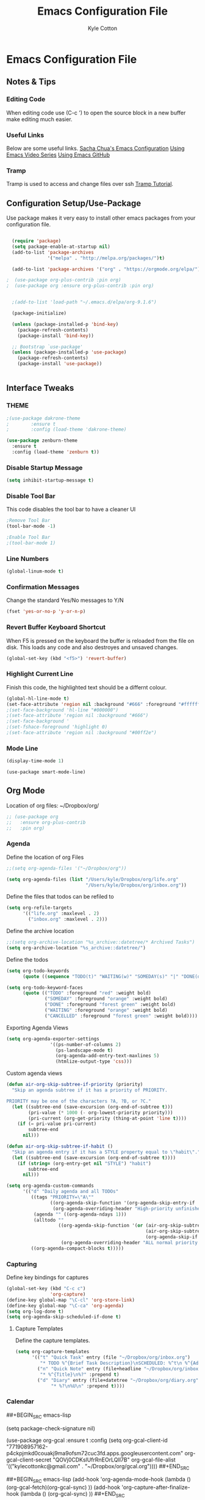 #+STARTUP: hidestars
#+AUTHOR: Kyle Cotton
#+TITLE: Emacs Configuration File
* Emacs Configuration File
** Notes & Tips
*** Editing Code
When editing code use (C-c ') to open the source block in a new buffer make editing much easier.
*** Useful Links
Below are some useful links.
[[http://pages.sachachua.com/.emacs.d/Sacha.html][Sacha Chua's Emacs Configuration]]
[[https://cestlaz.github.io/stories/emacs/][Using Emacs Video Series]]
[[https://github.com/zamansky/using-emacs/blob/master/myinit.org][Using Emacs GitHub]]
*** Tramp
    Tramp is used to access and change files over ssh [[https://youtu.be/Iqh50fgbIVk][Tramp Tutorial]].
** Configuration Setup/Use-Package

Use package makes it very easy to install other emacs packages from your configuration file.

#+BEGIN_SRC emacs-lisp

  (require 'package)
  (setq package-enable-at-startup nil)
  (add-to-list 'package-archives
               '("melpa" . "http://melpa.org/packages/")t)

  (add-to-list 'package-archives '("org" . "https://orgmode.org/elpa/") t)

;  (use-package org-plus-contrib :pin org)
;  (use-package org :ensure org-plus-contrib :pin org)


  ;(add-to-list 'load-path "~/.emacs.d/elpa/org-9.1.6")

  (package-initialize)

  (unless (package-installed-p 'bind-key)
    (package-refresh-contents)
    (package-install 'bind-key))

  ;; Bootstrap `use-package'
  (unless (package-installed-p 'use-package)
    (package-refresh-contents)
    (package-install 'use-package))


#+END_SRC

** Interface Tweaks
*** THEME
#+BEGIN_SRC emacs-lisp
;(use-package dakrone-theme
;        :ensure t
;        :config (load-theme 'dakrone-theme)

(use-package zenburn-theme
  :ensure t
  :config (load-theme 'zenburn t))
#+END_SRC
*** Disable Startup Message
#+BEGIN_SRC emacs-lisp
(setq inhibit-startup-message t)
#+END_SRC

*** Disable Tool Bar
This code disables the tool bar to have a cleaner UI
#+BEGIN_SRC emacs-lisp
;Remove Tool Bar
(tool-bar-mode -1)  

;Enable Tool Bar
;(tool-bar-mode 1)
#+END_SRC

*** Line Numbers
#+BEGIN_SRC emacs-lisp
(global-linum-mode t)
#+END_SRC
*** Confirmation Messages
Change the standard Yes/No messages to Y/N

#+BEGIN_SRC emacs-lisp
(fset 'yes-or-no-p 'y-or-n-p)
#+END_SRC

*** Revert Buffer Keyboard Shortcut
When F5 is pressed on the keyboard the buffer is reloaded from the file on disk.
This loads any code and also destroyes and unsaved changes.
#+BEGIN_SRC emacs-lisp
  (global-set-key (kbd "<f5>") 'revert-buffer)
#+END_SRC
*** Highlight Current Line
Finish this code, the highlighted text should be a differnt colour.
#+BEGIN_SRC emacs-lisp
  (global-hl-line-mode t)
  (set-face-attribute 'region nil :background "#666" :foreground "#ffffff")
  ;(set-face-background 'hl-line "#000000")
  ;(set-face-attribute 'region nil :background "#666")
  ;(set-face-background '
  ;(set-fshace-foreground 'highlight 0)
  ;(set-face-attribute 'region nil :background "#00ff2e")
#+END_SRC
*** Mode Line
#+BEGIN_SRC emacs-lisp
(display-time-mode 1)
#+END_SRC

#+BEGIN_SRC 
(use-package smart-mode-line)
#+END_SRC
** Org Mode
Location of org files:
~/Dropbox/org/

#+BEGIN_SRC emacs-lisp
  ;; (use-package org
  ;;   :ensure org-plus-contrib
  ;;   :pin org)

#+END_SRC
*** Agenda
Define the location of org Files
#+BEGIN_SRC emacs-lisp
  ;;(setq org-agenda-files '("~/Dropbox/org"))

  (setq org-agenda-files (list "/Users/kyle/Dropbox/org/life.org"
                               "/Users/kyle/Dropbox/org/inbox.org"))
#+END_SRC

Define the files that todos can be refiled to
#+BEGIN_SRC emacs-lisp
  (setq org-refile-targets
        '(("life.org" :maxlevel . 2)
          ("inbox.org" :maxlevel . 2)))
#+END_SRC

Define the archive location
#+BEGIN_SRC emacs-lisp
  ;;(setq org-archive-location "%s_archive::datetree/* Archived Tasks")
  (setq org-archive-location "%s_archive::datetree/")

#+END_SRC

Define the todos
#+BEGIN_SRC emacs-lisp
  (setq org-todo-keywords
        (quote ((sequence "TODO(t)" "WAITING(w)" "SOMEDAY(s)" "|" "DONE(d)" "CANCELLED(c)"))))

  (setq org-todo-keyword-faces
        (quote (("TODO" :foreground "red" :weight bold)
                ("SOMEDAY" :foreground "orange" :weight bold)
                ("DONE" :foreground "forest green" :weight bold)
                ("WAITING" :foreground "orange" :weight bold)
                ("CANCELLED" :foreground "forest green" :weight bold))))
#+END_SRC

Exporting Agenda Views 
#+BEGIN_SRC emacs-lisp
  (setq org-agenda-exporter-settings
                  '((ps-number-of-columns 2)
                    (ps-landscape-mode t)
                    (org-agenda-add-entry-text-maxlines 5)
                    (htmlize-output-type 'css)))

#+END_SRC

Custom agenda views
#+BEGIN_SRC emacs-lisp
  (defun air-org-skip-subtree-if-priority (priority)
    "Skip an agenda subtree if it has a priority of PRIORITY.

  PRIORITY may be one of the characters ?A, ?B, or ?C."
    (let ((subtree-end (save-excursion (org-end-of-subtree t)))
          (pri-value (* 1000 (- org-lowest-priority priority)))
          (pri-current (org-get-priority (thing-at-point 'line t))))
      (if (= pri-value pri-current)
          subtree-end
        nil)))

  (defun air-org-skip-subtree-if-habit ()
    "Skip an agenda entry if it has a STYLE property equal to \"habit\"."
    (let ((subtree-end (save-excursion (org-end-of-subtree t))))
      (if (string= (org-entry-get nil "STYLE") "habit")
          subtree-end
        nil)))

  (setq org-agenda-custom-commands
        '(("d" "Daily agenda and all TODOs"
           ((tags "PRIORITY=\"A\""
                  ((org-agenda-skip-function '(org-agenda-skip-entry-if 'todo 'done))
                   (org-agenda-overriding-header "High-priority unfinished tasks:")))
            (agenda "" ((org-agenda-ndays 1)))
            (alltodo ""
                     ((org-agenda-skip-function '(or (air-org-skip-subtree-if-habit)
                                                     (air-org-skip-subtree-if-priority ?A)
                                                     (org-agenda-skip-if nil '(scheduled deadline))))
                      (org-agenda-overriding-header "ALL normal priority tasks:"))))
           ((org-agenda-compact-blocks t)))))
#+END_SRC

*** Capturing
Define key bindings for captures
#+BEGIN_SRC emacs-lisp
  (global-set-key (kbd "C-c c")
                  'org-capture)
  (define-key global-map "\C-cl" 'org-store-link)
  (define-key global-map "\C-ca" 'org-agenda)
  (setq org-log-done t)
  (setq org-agenda-skip-scheduled-if-done t)
#+END_SRC

**** Capture Templates
Define the capture templates.
#+BEGIN_SRC emacs-lisp
  (setq org-capture-templates
        '(("t" "Quick Task" entry (file "~/Dropbox/org/inbox.org")
           "* TODO %^{Brief Task Description}\nSCHEDULED: %^t\n %^{Additional Details}" :prepend t)
          ("n" "Quick Note" entry (file+headline "~/Dropbox/org/inbox.org" "Quick Notes")
           "* %^{Title}\n%?" :prepend t)
          ("d" "Diary" entry (file+datetree "~/Dropbox/org/diary.org"
               "* %?\n%U\n" :prepend t))))
#+END_SRC

*** Calendar

##+BEGIN_SRC emacs-lisp
  
(setq package-check-signature nil)

  (use-package org-gcal
    :ensure t
    :config
    (setq org-gcal-client-id "771908957162-p4ckpjmkd0couakj9ma9ofsm72cuc3fd.apps.googleusercontent.com"
          org-gcal-client-secret "QOVj0CDKslUfrRnEOrLQIl7B"
          org-gcal-file-alist '(("kylecottonkc@gmail.com" .  "~/Dropbox/org/gcal.org"))))
##+END_SRC

##+BEGIN_SRC emacs-lisp
  (add-hook 'org-agenda-mode-hook (lambda () (org-gcal-fetch)(org-gcal-sync) ))
  (add-hook 'org-capture-after-finalize-hook (lambda () (org-gcal-sync) ))
##+END_SRC

** Packages
*** Try
Allow you to try packages without installing them, one you quit emacs it is lost
#+BEGIN_SRC emacs-lisp
(use-package try
	:ensure t)

(use-package which-key
	:ensure t
	:config
	(which-key-mode))
#+END_SRC

*** Relitive Line Numbers

#+BEGIN_SRC emacs-lisp
;(use-package linum-relative
;	:ensure t
;	:config
;	(linum-on))
#+END_SRC

*** Which Key
#+BEGIN_SRC emacs-lisp
(use-package which-key
	:ensure t
	:config
	(which-key-mode))
#+END_SRC

*** Org Bullets
#+BEGIN_SRC emacs-lisp
(use-package org-bullets 
	:ensure t
	:config
        (add-hook 'org-mode-hook (lambda () (org-bullets-mode 1))))

#+END_SRC
    
*** Counsel
The code for using the keyring better (cutting and pasting)

M-y    :Key Combination (Cycle through kill ring)
#+BEGIN_SRC emacs-lisp
  (use-package counsel
    :ensure t
    :bind
    (("M-y" . counsel-yank-pop)
     :map ivy-minibuffer-map
     ("M-y" . ivy-next-line)))

  ; (use-package counsel
  ;   :ensure t
  ;   )

#+END_SRC
*** Swiper

#+BEGIN_SRC emacs-lisp
  (use-package swiper
    :ensure try
    :config
    (progn
      (ivy-mode 1)
      (setq ivy-use-virtual-buffers t)
      (global-set-key "\C-s" 'swiper)
      (global-set-key (kbd "C-c C-r") 'ivy-resume)
      (global-set-key (kbd "<f6>") 'ivy-resume)
      (global-set-key (kbd "M-x") 'counsel-M-x)
      (global-set-key (kbd "C-x C-f") 'counsel-find-file)
      
      (global-set-key (kbd "C-x b") 'ivy-switch-buffer)
  ;    (global-set-key (kbd "C-x k") 'ivy-kill-buffer)
      
      (global-set-key (kbd "<f1> f") 'counsel-describe-function)
      (global-set-key (kbd "<f1> v") 'counsel-describe-variable)
      (global-set-key (kbd "<f1> l") 'counsel-load-library)
      (global-set-key (kbd "<f2> i") 'counsel-info-lookup-symbol)
      (global-set-key (kbd "<f2> u") 'counsel-unicode-char)
      (global-set-key (kbd "C-c g") 'counsel-git)
      (global-set-key (kbd "C-c j") 'counsel-git-grep)
      (global-set-key (kbd "C-c k") 'counsel-ag)
      (global-set-key (kbd "C-x l") 'counsel-locate)
      (global-set-key (kbd "C-S-o") 'counsel-rhythmbox)
      (define-key read-expression-map (kbd "C-r") 'counsel-expression-history)
      ))
#+END_SRC

*** Avy
This package makes navigating visible text easy, replacing the searching character will another for that location.
#+BEGIN_SRC emacs-lisp
(use-package avy
  :ensure t
  :bind ("M-s" . avy-goto-char))
#+END_SRC
*** Ido Mode
Using ido only for the new window displaying all buffers

Enables the 'Iteractive Do Mode' everywhere.
#+BEGIN_SRC emacs-lisp
(setq ido-enable-flex-matching t)
(setq ido-everywhere t)
(ido-mode 1)
#+END_SRC

Change the defult list buffer to the ido list buffer.

C-x C-b    :Key Combination
#+BEGIN_SRC emacs-lisp
;Changes the current window to a buffer selection
(defalias 'list-buffers 'ibuffer) ; make ibuffer default

;Makes a new windows to select the buffer
;(defalias 'list-buffers 'ibuffer-other-window)
#+END_SRC

*** Auto-Complete
Autocomplete drop down list.
#+BEGIN_SRC emacs-lisp
(use-package auto-complete
  :ensure t
  :init
  (progn
    (ac-config-default)
    (global-auto-complete-mode t)
    ))
#+END_SRC
*** Ace Window
Ace window allows for easy switching of windows, putting a number in the window.
C-x o    :Key Combination
#+BEGIN_SRC emacs-lisp
(use-package ace-window
  :ensure t
  :init
  (progn
    (global-set-key [remap other-window] 'ace-window)
    (custom-set-faces
     '(aw-leading-char-face
       ((t (:inherit ace-jump-face-foreground :height 3.0))))) 
    ))
#+END_SRC

*** Winner Mode
Winner mode allow you to undo and redo, window changes
C-c left, C-c right    :Key Combination 
#+BEGIN_SRC emacs-lisp
(winner-mode 1)
#+END_SRC
*** Undo Tree
Allow me to visualise the undo/redo I have done.

C-x u    :Key Combination (View Tree)
C-/      :Key Combination (Undo)
C-<shift>-/    :Key Combination (Redo) 

#+BEGIN_SRC emacs-lisp
  (use-package undo-tree
    :ensure t
    :init
    (global-undo-tree-mode))
#+END_SRC
*** Expand Region
Expands the marked region in semantic increments (negative prefix to reduce region).

C-=    :Key Combination (Increase Selection)
C--    :Key Combination (Decrease Selection)
C-g    :Key Combination (Quit Selection)

#+BEGIN_SRC emacs-lisp
(use-package expand-region
:ensure t
:config 
(global-set-key (kbd "C-=") 'er/expand-region))
#+END_SRC

*** Yasnippet
Now fully working, added all the available snippets from [[https://github.com/AndreaCrotti/yasnippet-snippets][Snippets Github]].
#+BEGIN_SRC emacs-lisp
  (use-package yasnippet
    :ensure t
    :init
    (yas-global-mode 1))
#+END_SRC
*** Iedit & Narrow/Widen
Narrows the current buffer to the selected reigon

C-x n    :Key Combination (Toggle Narrowing/Widening)
#+BEGIN_SRC emacs-lisp
  (defun narrow-or-widen-dwim (p)
    "Widen if buffer is narrowed, narrow-dwim otherwise.
  Dwim means: region, org-src-block, org-subtree, or
  defun, whichever applies first. Narrowing to
  org-src-block actually calls `org-edit-src-code'.

  With prefix P, don't widen, just narrow even if buffer
  is already narrowed."
    (interactive "P")
    (declare (interactive-only))
    (cond ((and (buffer-narrowed-p) (not p)) (widen))
          ((region-active-p)
           (narrow-to-region (region-beginning)
                             (region-end)))
          ((derived-mode-p 'org-mode)
           ;; `org-edit-src-code' is not a real narrowing
           ;; command. Remove this first conditional if
           ;; you don't want it.
           (cond ((ignore-errors (org-edit-src-code) t)
                  (delete-other-windows))
                 ((ignore-errors (org-narrow-to-block) t))
                 (t (org-narrow-to-subtree))))
          ((derived-mode-p 'latex-mode)
           (LaTeX-narrow-to-environment))
          (t (narrow-to-defun))))

  ;(define-key endless/toggle-map "n" #'narrow-or-widen-dwim)

  ;; This line actually replaces Emacs' entire narrowing
  ;; keymap, that's how much I like this command. Only
  ;; copy it if that's what you want.
  (define-key ctl-x-map "n" #'narrow-or-widen-dwim)

  (add-hook 'LaTeX-mode-hook
            (lambda ()
              (define-key LaTeX-mode-map "\C-xn"
                nil)))

#+END_SRC
** Misc
*** Accessing '#' on MacOS
Fixed issue where the '#' couldn't be accessed on MacOS.
The right hand side option key is now release from emacs.
#+BEGIN_SRC emacs-lisp
(setq ns-right-alternate-modifier (quote none))
#+END_SRC

*** Changing the location of backup files
This changes saves all backup files to a single directory
#+BEGIN_SRC emacs-lisp
  (setq backup-directory-alist '(("." . "~/.emacs.d/backup")))
  ;/Users/kyle/.emacs.d/backup
#+END_SRC
*** Kill Ring/System Clipboard
When exiting the contents of the kill ring are transfered to the system clipboard
#+BEGIN_SRC emacs-lisp
  (setq save-interprogram-paste-before-kill t)
#+END_SRC

*** Buffer Reloads After Change to file
If there is a change to the file, the buffer will be reloaded with the latest version from the disk.
#+BEGIN_SRC emacs-lisp
  (global-auto-revert-mode 1)
  (setq auto-revert-verbose nil)
#+END_SRC

** External Files
If I want to use external files at a later date, use code below.

#+BEGIN_SRC emacs-lisp
  ;; (defun load-file-if-exists (f)
  ;;   "If the file exists and is readable if will be loaded, this is to stop errors."
  ;;   (if (file-readable-p f)
  ;;       (load-file f)))

  ;;EXAMPLE USAGE
  ;; (load-file-if-exists "file paths here")
#+END_SRC
** Code Archive
   Collection of all previous code that is no longer used, but I have keeped just in case
*** MobileOrg
#+BEGIN_SRC emacs-lisp
  ;; ;; mobileorg settings
  ;; (setq org-directory "~/Dropbox/org")
  ;; (setq org-mobile-inbox-for-pull "~/Dropbox/org/inbox.org")
  ;; (setq org-mobile-directory "~/Dropbox/Apps/MobileOrg")
  ;; (setq org-mobile-files '("~/Dropbox/org"))
#+END_SRC
